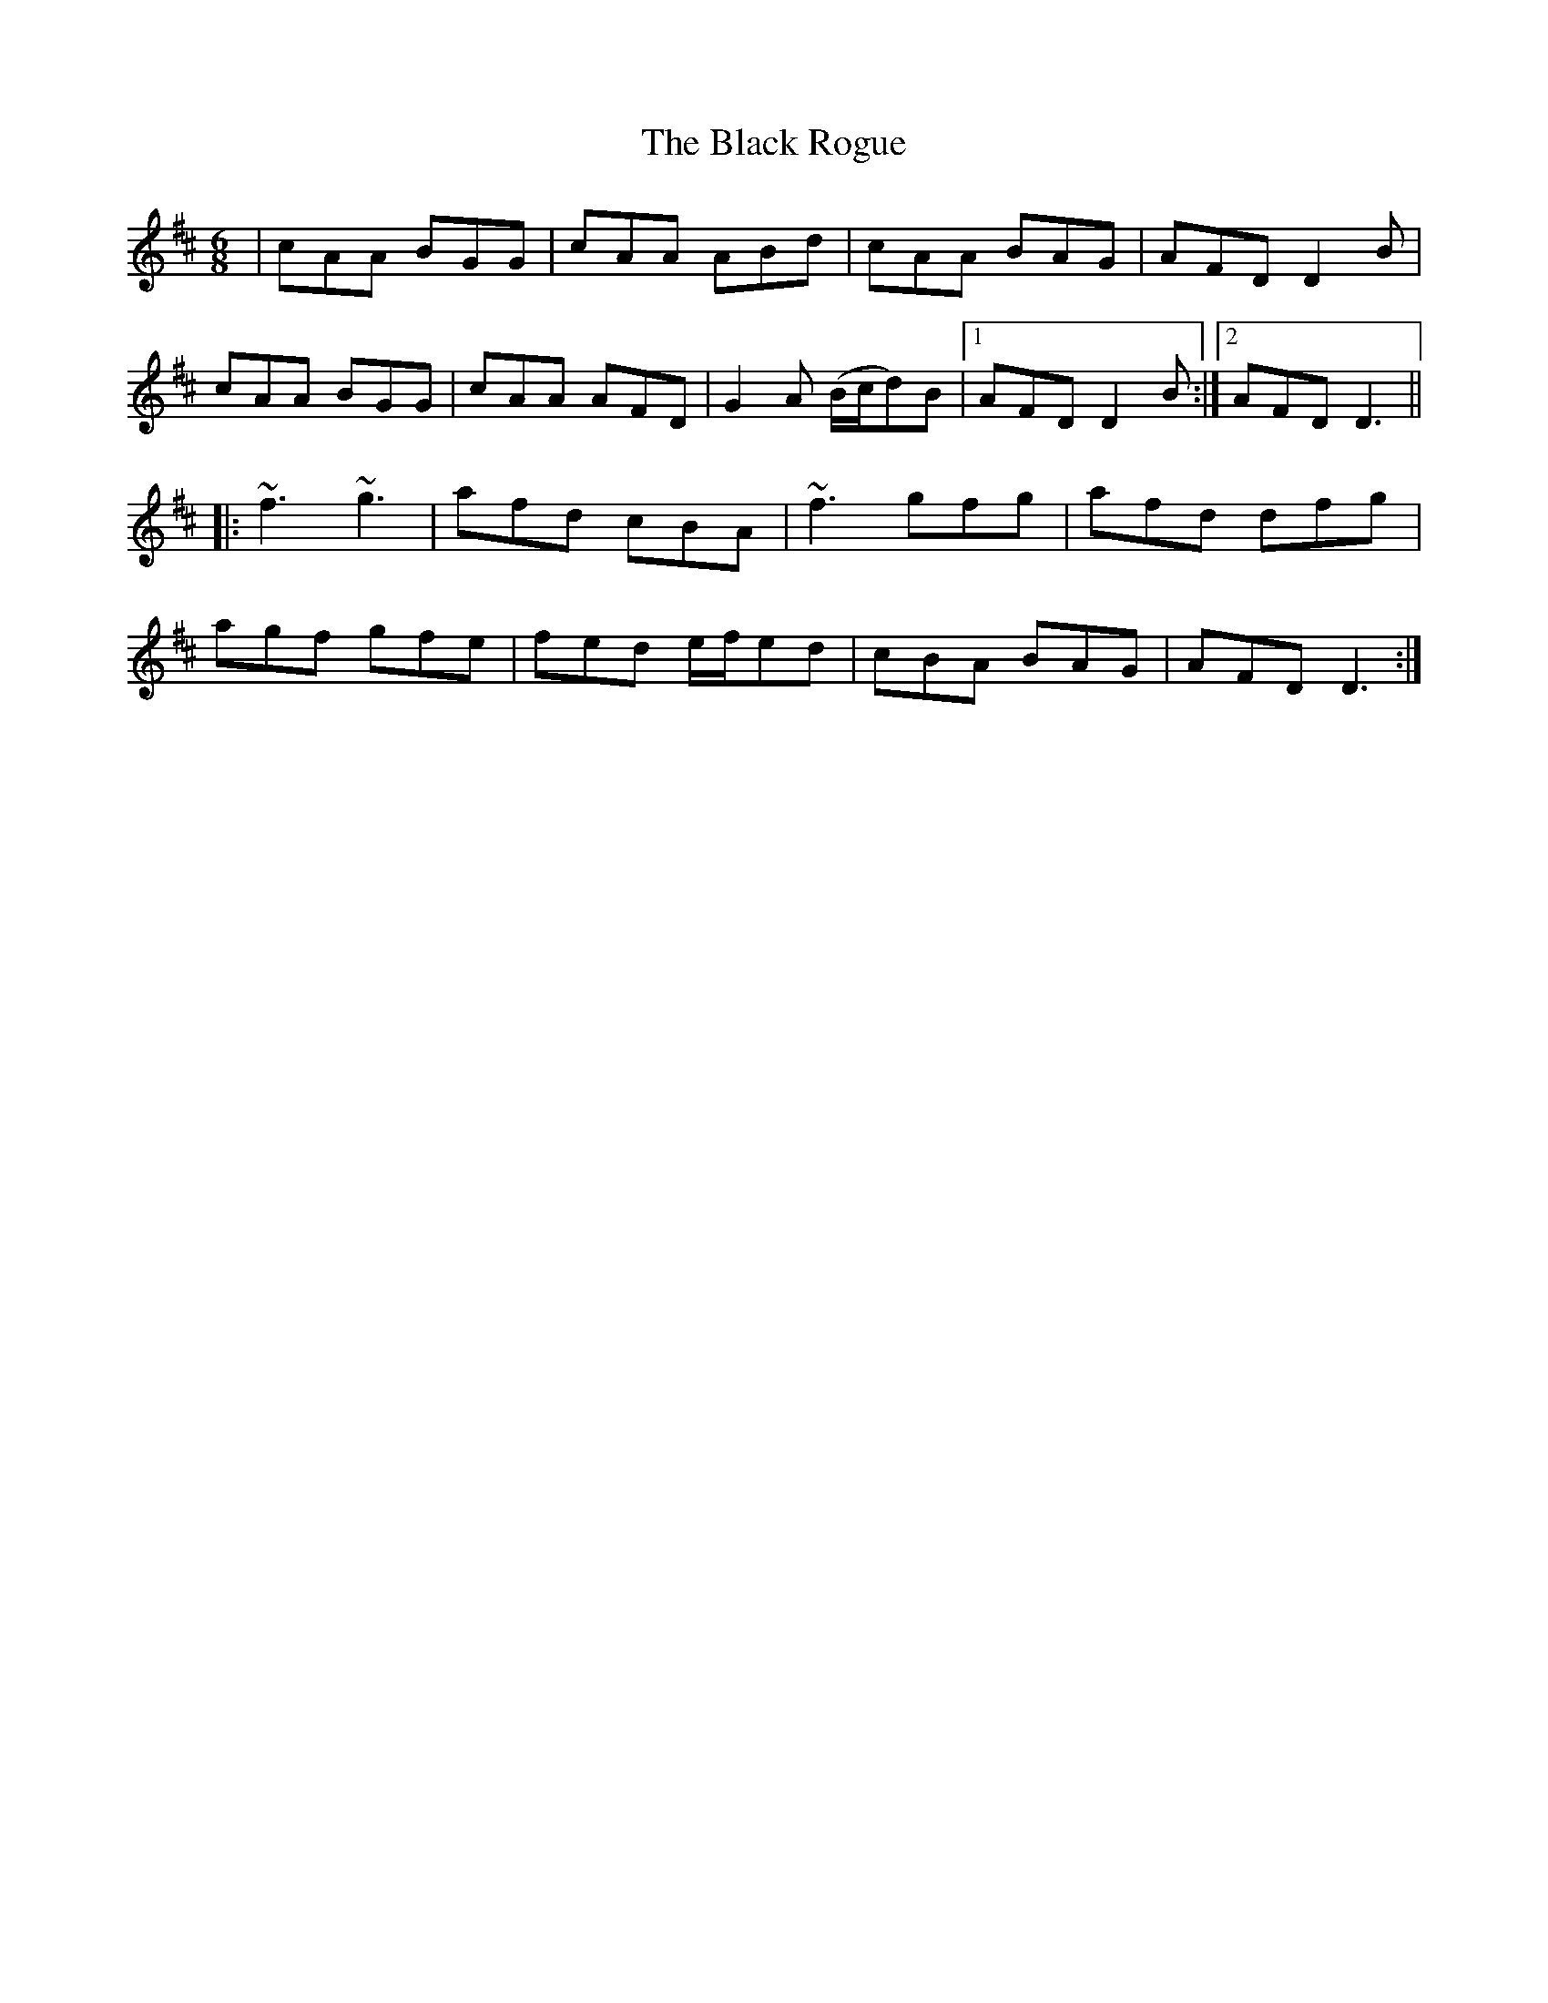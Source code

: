 X: 3865
T: Black Rogue, The
R: jig
M: 6/8
K: Amixolydian
|cAA BGG|cAA ABd|cAA BAG|AFD D2 B|
cAA BGG|cAA AFD|G2 A (B/c/d)B|1 AFD D2 B:|2 AFD D3||
|:~f3 ~g3|afd cBA|~f3 gfg|afd dfg|
agf gfe|fed e/f/ed|cBA BAG|AFD D3:|

